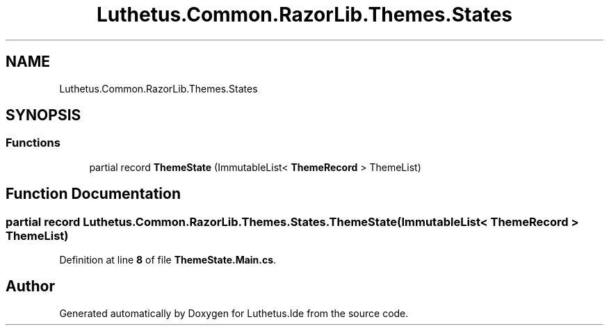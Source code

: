 .TH "Luthetus.Common.RazorLib.Themes.States" 3 "Version 1.0.0" "Luthetus.Ide" \" -*- nroff -*-
.ad l
.nh
.SH NAME
Luthetus.Common.RazorLib.Themes.States
.SH SYNOPSIS
.br
.PP
.SS "Functions"

.in +1c
.ti -1c
.RI "partial record \fBThemeState\fP (ImmutableList< \fBThemeRecord\fP > ThemeList)"
.br
.in -1c
.SH "Function Documentation"
.PP 
.SS "partial record Luthetus\&.Common\&.RazorLib\&.Themes\&.States\&.ThemeState (ImmutableList< \fBThemeRecord\fP > ThemeList)"

.PP
Definition at line \fB8\fP of file \fBThemeState\&.Main\&.cs\fP\&.
.SH "Author"
.PP 
Generated automatically by Doxygen for Luthetus\&.Ide from the source code\&.

